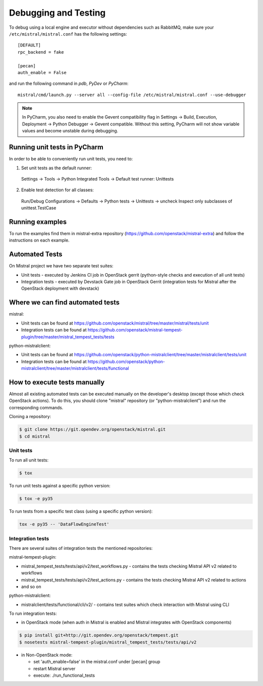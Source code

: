 =====================
Debugging and Testing
=====================

To debug using a local engine and executor without dependencies such as
RabbitMQ, make sure your ``/etc/mistral/mistral.conf`` has the following
settings::

  [DEFAULT]
  rpc_backend = fake

  [pecan]
  auth_enable = False

and run the following command in *pdb*, *PyDev* or *PyCharm*::

  mistral/cmd/launch.py --server all --config-file /etc/mistral/mistral.conf --use-debugger

.. note::

    In PyCharm, you also need to enable the Gevent compatibility flag in
    Settings -> Build, Execution, Deployment -> Python Debugger -> Gevent
    compatible. Without this setting, PyCharm will not show variable values
    and become unstable during debugging.

Running unit tests in PyCharm
=============================

In order to be able to conveniently run unit tests, you need to:

1. Set unit tests as the default runner:

  Settings -> Tools -> Python Integrated Tools ->
  Default test runner: Unittests

2. Enable test detection for all classes:

  Run/Debug Configurations -> Defaults -> Python tests -> Unittests -> uncheck
  Inspect only subclasses of unittest.TestCase

Running examples
================

To run the examples find them in mistral-extra repository
(https://github.com/openstack/mistral-extra) and follow the instructions on
each example.


Automated Tests
===============

On Mistral project we have two separate test suites:

* Unit tests - executed by Jenkins CI job in OpenStack gerrit (python-style
  checks and execution of all unit tests)
* Integration tests - executed by Devstack Gate job in OpenStack Gerrit
  (integration tests for Mistral after the OpenStack deployment with devstack)

Where we can find automated tests
=================================

mistral:

* Unit tests can be found at
  https://github.com/openstack/mistral/tree/master/mistral/tests/unit
* Integration tests can be found at
  https://github.com/openstack/mistral-tempest-plugin/tree/master/mistral_tempest_tests/tests

python-mistralclient:

* Unit tests can be found at
  https://github.com/openstack/python-mistralclient/tree/master/mistralclient/tests/unit
* Integration tests can be found at
  https://github.com/openstack/python-mistralclient/tree/master/mistralclient/tests/functional

How to execute tests manually
=============================

Almost all existing automated tests can be executed manually on the
developer's desktop (except those which check OpenStack actions).
To do this, you should clone "mistral" repository (or "python-mistralclient")
and run the corresponding commands.

Cloning a repository:

.. code-block:: bash

    $ git clone https://git.opendev.org/openstack/mistral.git
    $ cd mistral

Unit tests
----------

To run all unit tests:

.. code-block:: bash

    $ tox

To run unit tests against a specific python version:

.. code-block:: bash

    $ tox -e py35

To run tests from a specific test class (using a specific python version):

.. code-block:: bash

    tox -e py35 -- 'DataFlowEngineTest'

Integration tests
-----------------

There are several suites of integration tests the mentioned repositories:

mistral-tempest-plugin:

* mistral_tempest_tests/tests/api/v2/test_workflows.py - contains the tests
  checking Mistral API v2 related to workflows
* mistral_tempest_tests/tests/api/v2/test_actions.py - contains the tests
  checking Mistral API v2 related to actions
* and so on

python-mistralclient:

* mistralclient/tests/functional/cli/v2/ - contains test suites which check
  interaction with Mistral using CLI

To run integration tests:

* in OpenStack mode (when auth in Mistral is enabled and Mistral integrates
  with OpenStack components)

.. code-block:: bash

    $ pip install git+http://git.opendev.org/openstack/tempest.git
    $ nosetests mistral-tempest-plugin/mistral_tempest_tests/tests/api/v2

* in Non-OpenStack mode:

  * set 'auth_enable=false' in the mistral.conf under [pecan] group
  * restart Mistral server
  * execute: ./run_functional_tests

